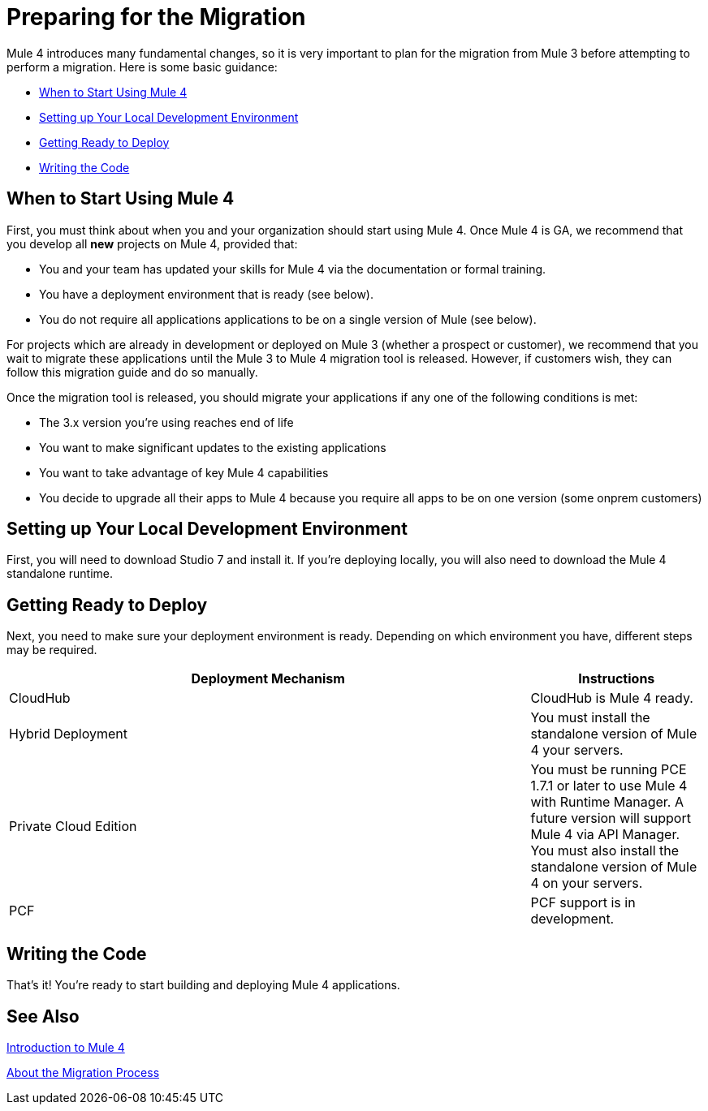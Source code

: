 // Contacts/SMEs: Esteban Wasinger, Ana Felisatti, Mariano Gonzalez
= Preparing for the Migration

Mule 4 introduces many fundamental changes, so it is very important to plan for the migration from Mule 3 before attempting to perform a migration. Here is some basic guidance:

* <<when_to_start>>
* <<prepare_dev_environ>>
* <<prepare_to_deploy>>
* <<write_code>>

[[when_to_start]]
== When to Start Using Mule 4

First, you must think about when you and your organization should start using Mule 4. Once Mule 4 is GA, we recommend that you develop all *new* projects on Mule 4, provided that:

* You and your team has updated your skills for Mule 4 via the documentation or formal training.
* You have a deployment environment that is ready (see below).
* You do not require all applications applications to be on a single version of Mule (see below).

For projects which are already in development or deployed on Mule 3 (whether a prospect or customer), we recommend that you wait to migrate these applications until the Mule 3 to Mule 4 migration tool is released. However, if customers wish, they can follow this migration guide and do so manually.

Once the migration tool is released, you should migrate your applications if any one of the following conditions is met:

* The 3.x version you're using reaches end of life
* You want to make significant updates to the existing applications
* You want to take advantage of key Mule 4 capabilities
* You decide to upgrade all their apps to Mule 4 because you require all apps to be on one version (some onprem customers)

[[prepare_dev_environ]]
== Setting up Your Local Development Environment

First, you will need to download Studio 7 and install it. If you're deploying locally, you will also need to download the Mule 4 standalone runtime.
// TODO link to pages

[[prepare_to_deploy]]
== Getting Ready to Deploy
Next, you need to make sure your deployment environment is ready. Depending on which environment you have, different steps may be required.

[%header,cols="3,1"]
|===
|Deployment Mechanism | Instructions

|CloudHub
|CloudHub is Mule 4 ready.

|Hybrid Deployment
|You must install the standalone version of Mule 4 your servers.

|Private Cloud Edition
|You must be running PCE 1.7.1 or later to use Mule 4 with Runtime Manager. A future version will support Mule 4 via API Manager. You must also install the standalone version of Mule 4 on your servers.

|PCF
|PCF support is in development.
|===

// TODO link to instructions about installing standalone Mule 4

[[write_code]]
== Writing the Code

That's it! You're ready to start building and deploying Mule 4 applications.

== See Also

link:intro-overview[Introduction to Mule 4]

link:migration-process[About the Migration Process]
